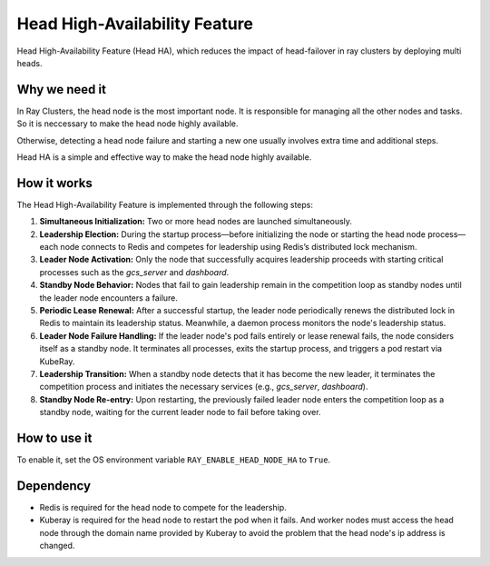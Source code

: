 .. _fault-tolerance-nodes:

Head High-Availability Feature
====================

Head High-Availability Feature (Head HA), which reduces the impact of head-failover in ray clusters by deploying multi heads.


Why we need it
----------------

In Ray Clusters, the head node is the most important node. It is responsible for managing all the other nodes and tasks. So it is neccessary to make the head node highly available.

Otherwise, detecting a head node failure and starting a new one usually involves extra time and additional steps. 

Head HA is a simple and effective way to make the head node highly available.


How it works
----------------
The Head High-Availability Feature is implemented through the following steps:

1. **Simultaneous Initialization:** Two or more head nodes are launched simultaneously.

2. **Leadership Election:** During the startup process—before initializing the node or starting the head node process—each node connects to Redis and competes for leadership using Redis’s distributed lock mechanism.

3. **Leader Node Activation:** Only the node that successfully acquires leadership proceeds with starting critical processes such as the `gcs_server` and `dashboard`. 

4. **Standby Node Behavior:** Nodes that fail to gain leadership remain in the competition loop as standby nodes until the leader node encounters a failure.

5. **Periodic Lease Renewal:** After a successful startup, the leader node periodically renews the distributed lock in Redis to maintain its leadership status. Meanwhile, a daemon process monitors the node's leadership status.

6. **Leader Node Failure Handling:** If the leader node's pod fails entirely or lease renewal fails, the node considers itself as a standby node. It terminates all processes, exits the startup process, and triggers a pod restart via KubeRay.

7. **Leadership Transition:** When a standby node detects that it has become the new leader, it terminates the competition process and initiates the necessary services (e.g., `gcs_server`, `dashboard`).

8. **Standby Node Re-entry:** Upon restarting, the previously failed leader node enters the competition loop as a standby node, waiting for the current leader node to fail before taking over.



How to use it
----------------
To enable it, set the OS environment variable ``RAY_ENABLE_HEAD_NODE_HA`` to ``True``.


Dependency
----------------
- Redis is required for the head node to compete for the leadership.
- Kuberay is required for the head node to restart the pod when it fails. And worker nodes must access the head node through the domain name provided by Kuberay to avoid the problem that the head node's ip address is changed.


